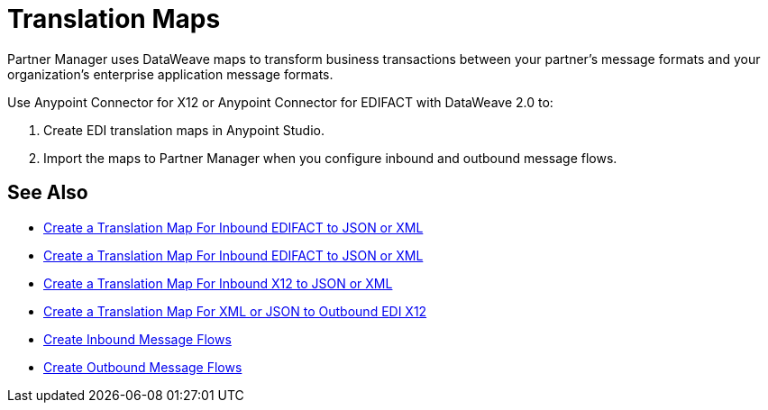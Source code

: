= Translation Maps

Partner Manager uses DataWeave maps to transform business transactions between your partner's message formats and your organization’s enterprise application message formats.

Use Anypoint Connector for X12 or Anypoint Connector for EDIFACT with DataWeave 2.0 to:

. Create EDI translation maps in Anypoint Studio.
. Import the maps to Partner Manager when you configure inbound and outbound message flows.

== See Also

* xref:create-map-inbound-edifact-json-xml.adoc[Create a Translation Map For Inbound EDIFACT to JSON or XML]
* xref:create-map-inbound-edifact-json-xml.adoc[Create a Translation Map For Inbound EDIFACT to JSON or XML]
* xref:create-map-inbound-x12-json-xml.adoc[Create a Translation Map For Inbound X12 to JSON or XML]
* xref:create-map-json-xml-to-outbound-x12.adoc[Create a Translation Map For XML or JSON to Outbound EDI X12]
* xref:configure-message-flows.adoc[Create Inbound Message Flows]
* xref:create-outbound-message-flow.adoc[Create Outbound Message Flows]
